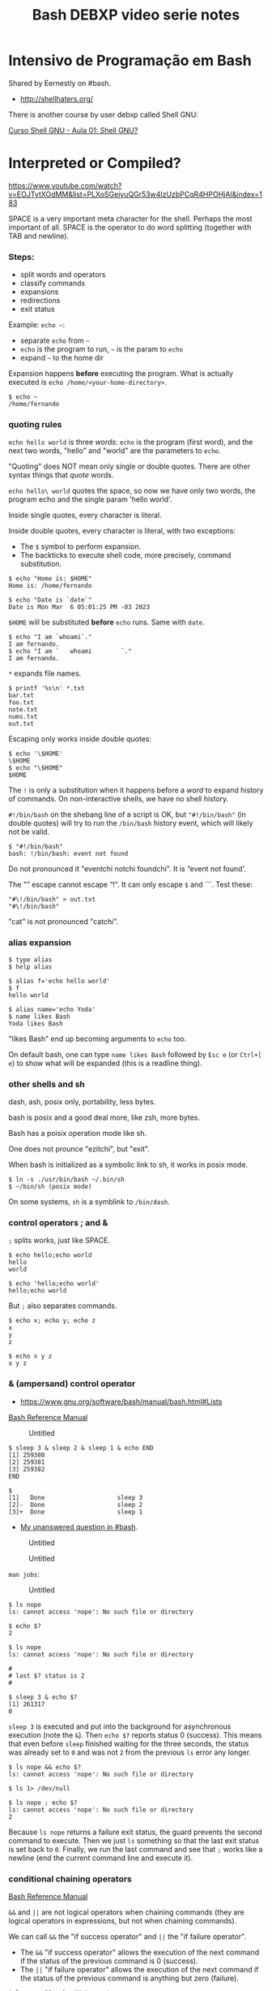 :PROPERTIES:
:ID:       d13bfc00-d6dd-49e5-a056-80008e896634
:END:
#+title: Bash DEBXP video serie notes
#+STARTUP: content

* Intensivo de Programação em Bash
:PROPERTIES:
:CUSTOM_ID: intensivo-de-programação-em-bash
:END:
Shared by Eernestly on #bash.

- [[http://shellhaters.org/]]

There is another course by user debxp called Shell GNU:

[[https://www.youtube.com/watch?v=Daasn9IjwMQ&list=PLXoSGejyuQGqJEEyo2fY3SA-QCKlF2rxO][Curso
Shell GNU - Aula 01: Shell GNU?]]


* Interpreted or Compiled?
:PROPERTIES:
:CUSTOM_ID: interpreted-or-compiled
:END:
[[https://www.youtube.com/watch?v=EOJTytXOdMM&list=PLXoSGejyuQGr53w4IzUzbPCqR4HPOHjAI&index=183]]

SPACE is a very important meta character for the shell. Perhaps the most
important of all. SPACE is the operator to do word splitting (together
with TAB and newline).

*** Steps:
:PROPERTIES:
:CUSTOM_ID: steps
:END:
- split words and operators
- classify commands
- expansions
- redirections
- exit status

Example: =echo ~=:

- separate =echo= from =~=
- =echo= is the program to run, =~= is the param to =echo=
- expand =~= to the home dir

Expansion happens *before* executing the program. What is actually
executed is =echo /home/<your-home-directory>=.

#+begin_example
$ echo ~
/home/fernando
#+end_example

*** quoting rules
:PROPERTIES:
:CUSTOM_ID: quoting-rules
:END:
=echo hello world= is three /words/: =echo= is the program (first word),
and the next two words, "hello" and "world" are the parameters to
=echo=.

"Quoting" does NOT mean only single or double quotes. There are other
syntax things that /quote/ words.

=echo hello\ world= quotes the space, so now we have only two words, the
program echo and the single param 'hello world'.

Inside single quotes, every character is literal.

Inside double quotes, every character is literal, with two exceptions:

- The =$= symbol to perform expansion.
- The backticks to execute shell code, more precisely, command
  substitution.

#+begin_example
$ echo "Home is: $HOME"
Home is: /home/fernando

$ echo "Date is `date`"
Date is Mon Mar  6 05:01:25 PM -03 2023
#+end_example

=$HOME= will be substituted *before* =echo= runs. Same with =date=.

#+begin_example
$ echo "I am `whoami`."
I am fernando.
$ echo "I am `   whoami        `."
I am fernando.
#+end_example

=*= expands file names.

#+begin_example
$ printf '%s\n' *.txt
bar.txt
foo.txt
note.txt
nums.txt
out.txt
#+end_example

Escaping only works inside double quotes:

#+begin_example
$ echo '\$HOME'
\$HOME
$ echo "\$HOME"
$HOME
#+end_example

The =!= is only a substitution when it happens before a /word/ to expand
history of commands. On non-interactive shells, we have no shell
history.

=#!/bin/bash= on the shebang line of a script is OK, but ="#!/bin/bash"=
(in double quotes) will try to run the =/bin/bash= history event, which
will likely not be valid.

#+begin_example
$ "#!/bin/bash"
bash: !/bin/bash: event not found
#+end_example

Do not pronounced it "eventchi notchi foundchi". It is “event not
found'.

The "” escape cannot escape “!". It can only escape =$= and ```. Test
these:

#+begin_example
"#\!/bin/bash" > out.txt
"#\!/bin/bash"
#+end_example

"cat" is not pronounced "catchi".

*** alias expansion
:PROPERTIES:
:CUSTOM_ID: alias-expansion
:END:
#+begin_example
$ type alias
$ help alias
#+end_example

#+begin_example
$ alias f='echo hello world'
$ f
hello world

$ alias name='echo Yoda'
$ name likes Bash
Yoda likes Bash
#+end_example

"likes Bash" end up becoming arguments to =echo= too.

On default bash, one can type =name likes Bash= followed by =Esc e= (or
=Ctrl+[ e=) to show what will be expanded (this is a readline thing).

*** other shells and sh
:PROPERTIES:
:CUSTOM_ID: other-shells-and-sh
:END:
dash, ash, posix only, portability, less bytes.

bash is posix and a good deal more, like zsh, more bytes.

Bash has a poisix operation mode like sh.

One does not prounce "ezitchi", but "exit".

When bash is initialized as a symbolic link to sh, it works in posix
mode.

#+begin_example
$ ln -s ./usr/bin/bash ~/.bin/sh
$ ~/bin/sh (posix mode)
#+end_example

On some systems, =sh= is a symblink to =/bin/dash=.

*** control operators ; and &
:PROPERTIES:
:CUSTOM_ID: control-operators-and
:END:
=;= splits works, just like SPACE.

#+begin_example
$ echo hello;echo world
hello
world

$ echo 'hello;echo world'
hello;echo world
#+end_example

But =;= also separates commands.

#+begin_example
$ echo x; echo y; echo z
x
y
z

$ echo x y z
x y z
#+end_example

*** & (ampersand) control operator
:PROPERTIES:
:CUSTOM_ID: ampersand-control-operator
:END:
- [[https://www.gnu.org/software/bash/manual/bash.html#Lists]]

[[https://www.gnu.org/software/bash/manual/bash.html#Lists][Bash
Reference Manual]]

#+caption: Untitled
[[file:Intensivo%20de%20Programac%CC%A7a%CC%83o%20em%20Bash%20ad2f5ebf39c64eb4b5fdf3b7f5b80570/Untitled.png]]

#+begin_example
$ sleep 3 & sleep 2 & sleep 1 & echo END
[1] 259380
[2] 259381
[3] 259382
END

$
[1]   Done                    sleep 3
[2]-  Done                    sleep 2
[3]+  Done                    sleep 1
#+end_example

- [[https://matrix.to/#/!qpJPAuKdeHWqCkvcbs:libera.chat/$LJnZ-dYyMM2NjNo2px9g2XEw5f8LYmo_iSEY7M-Kx7I?via=libera.chat&via=matrix.org&via=defenestrate.it][My
  unanswered question in #bash]].

#+caption: Untitled
[[file:Intensivo%20de%20Programac%CC%A7a%CC%83o%20em%20Bash%20ad2f5ebf39c64eb4b5fdf3b7f5b80570/Untitled%201.png]]

#+caption: Untitled
[[file:Intensivo%20de%20Programac%CC%A7a%CC%83o%20em%20Bash%20ad2f5ebf39c64eb4b5fdf3b7f5b80570/Untitled%202.png]]

=man jobs=:

#+caption: Untitled
[[file:Intensivo%20de%20Programac%CC%A7a%CC%83o%20em%20Bash%20ad2f5ebf39c64eb4b5fdf3b7f5b80570/Untitled%203.png]]

#+begin_example
$ ls nope
ls: cannot access 'nope': No such file or directory

$ echo $?
2
#+end_example

#+begin_example
$ ls nope
ls: cannot access 'nope': No such file or directory

#
# last $? status is 2
#

$ sleep 3 & echo $?
[1] 261317
0
#+end_example

=sleep 3= is executed and put into the background for asynchronous
execution (note the =&=). Then =echo $?= reports status 0 (success).
This means that even before =sleep= finished waiting for the three
seconds, the status was already set to =0= and was not =2= from the
previous =ls= error any longer.

#+begin_example
$ ls nope && echo $?
ls: cannot access 'nope': No such file or directory

$ ls 1> /dev/null

$ ls nope ; echo $?
ls: cannot access 'nope': No such file or directory
2
#+end_example

Because =ls nope= returns a failure exit status, the guard prevents the
second command to execute. Then we just =ls= something so that the last
exit status is set back to =0=. Finally, we run the last command and see
that =;= works like a newline (end the current command line and execute
it).

*** conditional chaining operators
:PROPERTIES:
:CUSTOM_ID: conditional-chaining-operators
:END:
[[https://www.gnu.org/software/bash/manual/bash.html#Lists][Bash
Reference Manual]]

=&&= and =||= are not logical operators when chaining commands (they are
logical operators in expressions, but not when chaining commands).

We can call =&&= the "if success operator" and =||= the "if failure
operator".

- The =&&= "if success operator" allows the execution of the next
  command if the status of the previous command is 0 (success).
- The =||= "if failure operator" allows the execution of the next
  command if the status of the previous command is anything but zero
  (failure).

#+begin_example
$ ls nope && echo 'Not seen'
ls: cannot access 'nope': No such file or directory

$ ls nope || echo 'Not seen'
ls: cannot access 'nope': No such file or directory
Not seen
#+end_example

#+caption: Untitled
[[file:Intensivo%20de%20Programac%CC%A7a%CC%83o%20em%20Bash%20ad2f5ebf39c64eb4b5fdf3b7f5b80570/Untitled%204.png]]

*** : (null command), true, false
:PROPERTIES:
:CUSTOM_ID: null-command-true-false
:END:
#+begin_example
$ type : true false
: is a shell builtin
true is a shell builtin
false is a shell builtin

$ help :
:: :
    Null command.

    No effect; the command does nothing.

    Exit Status:
    Always succeeds.

$ help false
false: false
    Return an unsuccessful result.

    Exit Status:
    Always fails.

$ help true
true: true
    Return a successful result.

    Exit Status:
    Always succeeds.
#+end_example

=true= and =false= are commands, not values.

Commands never return values. They return exit status (0 o non-zero).

#+begin_example
$ : && ls nope || echo 'did not ls correctly'
ls: cannot access 'nope': No such file or directory
did not ls correctly
#+end_example

Create a file:

#+begin_example
: 1> foo.txt
true 1> bar.txt

$ time touch ./foo.txt

real    0m0.001s
user    0m0.001s
sys 0m0.000s

$ time : 1> ./bar.txt

real    0m0.000s
user    0m0.000s
sys 0m0.000s
#+end_example

#+begin_example
./script.sh permission denied
bash script.sh works
#+end_example

The hashbang/shebang is a command!

#+begin_example
#!/bin/bash

echo hello world
#+end_example

* Paradigm
:PROPERTIES:
:CUSTOM_ID: paradigm
:END:
[[https://www.youtube.com/watch?v=5aSFZoORyHE&list=PLXoSGejyuQGr53w4IzUzbPCqR4HPOHjAI&index=10][Intensivo
de programação em Bash #10: Comandos compostos (introdução)]]

- Procedural, imperative and structured.
- Reserved words.
- Compound commands.

Syntactically, Bash is governed by reserved words. Reserved words is not
the same as keywords.

#+caption: Untitled
[[file:Intensivo%20de%20Programac%CC%A7a%CC%83o%20em%20Bash%20ad2f5ebf39c64eb4b5fdf3b7f5b80570/Untitled%205.png]]

=()= and =(())= are also used to create compound commands. They are not
reserved words. They are closer to operators.

#+begin_example
$ echo a & | sed 's/a/b/'
bash: syntax error near unexpected token `|'
#+end_example

=&= is separating the previous command from whatever comes next. We
cannot pipe /nothing/ to sed. This is OK:

#+begin_example
$ echo a & echo -e '\u61' | sed 's/a/b/'
[1] 317895
a
b
[1]+  Done                    echo a
#+end_example

*NOTE*: When we hit Enter or something happens in the shell, recent
([cite/t:@today]) versions of Bash will invoke =jobs= quietly for us and
show the jobs status.

Piping with =|= sends STDOUT of previous command to the STDIN of the
next command. If we use =|&=, then STDERR will also be piped to STDIN of
the next command.

* How is the shell executed
:PROPERTIES:
:CUSTOM_ID: how-is-the-shell-executed
:END:
- Terminal.
- Scripts.
- Shebang.
- =PATH=.

#+begin_example
$ echo $-
himBH

$ echo $SHLVL
1

$ bash
$ bash
$ echo $SHLVL
3

$ exit
$ echo $SHLVL
2

$ exit
$ echo $SHLVL
1

$ exit # The terminal will close at this point.
#+end_example

[[https://www.gnu.org/software/bash/manual/bash.html#Special-Parameters]]

Each shell execution creates a new shell process (a subshell).

#+begin_example
$ bash -c 'echo $SHLVL'
2

$ bash -c 'bash -c "echo $SHLVL"'
2
#+end_example

Why 2 in the second command line? Because from the second subshell, the
other subshell at level 2, even though, from the main shell, it would be
subshell level 3.

Running a script with =-c= or from a shell script cause the script code
to run a subshell:

#+begin_example
$ bash -c 'echo $SHLVL'
2

$ echo 'echo $SHLVL' > script.sh

$ bash ./script.sh
2
#+end_example

*NOTE*: The shebang =#!/bin/bash= (or other variations of it) is only
executed if running bash from =PATH=, like =./script.sh=, but not when
running from the =bash= executable like =bash ./script.sh=.

Note how even running the script from a shebang the =$SHLVL= still
reports 2.

#+begin_example
$ sed '' < ./script.sh
#!/bin/bash

echo $SHLVL

$ chmod -v u+x ./script.sh
mode of './script.sh' changed from 0644 (rw-r--r--) to 0744 (rwxr--r--)

$ ./script.sh
2
#+end_example

*TIP*: It is said a shebang causes the =fork= and =exec= syscalls to be
used to run the script.

TODO: =bash -c= or =./[script.sh](http://script.sh)= cause a
non-interactive subshell to run. What are the differences when running
with =bash script.sh= and also =source ./script.sh=?

Running a script with =source ./script.sh= runs in the current shell
(not in a subshell). If it is like all the lines in the file are copied
and pasted to the current terminal shell session.

#+begin_example
$ < ./script.sh sed ''
#!/bin/bash

echo $SHLVL

$ source ./script.sh
1
#+end_example

See? =SHLVL= is 1, not 2.

* Data Types
:PROPERTIES:
:CUSTOM_ID: data-types
:END:
Indeterminate type. In principle, everything is a string.

In expressions, though, data types come into play.

#+begin_example
$ n=1

$ ((n += 1))

$ echo $n
2
#+end_example

Because everything is a string by default, adding quotes around integers
makes no difference when evaluating them in arithmetic expressions:

#+begin_example
$ n='41'

$ ((++n))

$ echo $n
42
#+end_example

As you see, =n= was still incremented just fine.

Bash can only work with integers in arithmetic expressions.

* Variables
:PROPERTIES:
:CUSTOM_ID: variables
:END:
No spaces around the assignment operator (remember, for the shell,
whitespace is extremely important, probably the most important and
underrated of all characters).

#+begin_example
x=10
jedi=Ahsoka\ Tano

$ printf '%d\n%s\n' $x "$jedi"
10
Ahsoka Tano
#+end_example

We use the bare identifier name to assign a variable, but use =$= to
perform expansion.

Careful with word splitting:

#+begin_example
$ printf '%d\n%s\n' $x $jedi
10
Ahsoka
bash: printf: Tano: invalid number
0
#+end_example

One almost always want to quote variable expansion.

We must use =$(...)= to assign to a variable (and use no spaces around
the ===. On the other hand, note how we can use spaces around assignment
operator /inside/ =(( ))=:

#+begin_example
$ x=((2 + 3))
bash: syntax error near unexpected token `('
$ x=$((2 + 3))
$ ((y = 2 + 3))
$ echo $x $y
5 5
#+end_example

Inside =(( ))=, other rules apply. We need to write valid arithmetic and
logical expressions, not shell commands.

And inside =(( ))=, it is possible to access the value of variables
without using =$=.

--------------

"There are no expansions, but the value itself is represented." (TODO:
check the man page for the veracity of this last quote).

#+begin_quote
Shell variables are allowed as operands; parameter expansion is
performed before the expression is evaluated. *Within an expression,
shell variables may also be referenced by name without using the
parameter expansion syntax*.

#+end_quote

---
[[https://www.gnu.org/software/bash/manual/bash.html#Shell-Arithmetic][man
bash]] >

So, they are expanded, just not using the =$= symbol.

--------------

#+begin_example
$ n=1
$ ((n = n + 10))
$ echo $n
11
$ echo $((n + 2))
13
#+end_example

#+caption: Untitled
[[file:Intensivo%20de%20Programac%CC%A7a%CC%83o%20em%20Bash%20ad2f5ebf39c64eb4b5fdf3b7f5b80570/Untitled%206.png]]

Help for =(( ))= is under
[[https://www.gnu.org/software/bash/manual/bash.html#Conditional-Constructs][Conditional
Constructs]].

#+begin_example
$ s=hello
$ ((s))
$ echo $?
1
$ (($s))
$ echo $?
1
$ echo $((s))
0
$ echo $(($s))
0
#+end_example

#+begin_quote
The arithmetic expression...

#+end_quote

Inside =(( ))=, an arithmetic expression is expected. The string =hello=
comes as 0 (zero) when converted to string.

But see this:

#+begin_example
$ (( 2 - 2 ))
$ echo $?
1

$ (( 0 ))
$ echo $?
1

$ (( 7 ))
$ echo $?
0

$ (( -1 ))
$ echo $?
0
#+end_example

So, any expression that evaluates to zero has an exit status 1
(failure). If the expression results in a non-zero, then the result
status is 0 (success). 😲 Let's quote the Bash manual again:

#+begin_quote
If the value of the expression is non-zero, the return status is 0;
otherwise the return status is 1.

#+end_quote

#+begin_example
$ (( 0 )) ; echo $?
1
$ (( 1 )) ; echo $?
0
#+end_example

See =help declare= and then run this:

#+begin_example
$ n=42
$ declare -p n
declare -- n="42"

$ x=42
$ declare -i x
$ declare -p x
declare -i x="42"
#+end_example

=-p= to display the /attributes/properties/ of variable.

*** Arrays
:PROPERTIES:
:CUSTOM_ID: arrays
:END:
[[https://www.gnu.org/software/bash/manual/bash.html#Arrays][Bash
Reference Manual]]

Array is a matrix with one dimension. Some people say "vector".

An array is not a type, but a collection of elements of a certain type
(in Bash).

Certain variable attributes are inferred according to what is assigned
to them. In this case, because we use array syntax, =xs= is said to have
the attribute =-a=:

#+begin_example
$ xs=(10 20 30)
$ declare -p xs
declare -a xs=([0]="10" [1]="20" [2]="30")
#+end_example

Another example:

#+begin_example
$ names=(Yoda Luke Aayla Ahsoka)
$ declare -p names
declare -a names=([0]="Yoda" [1]="Luke" [2]="Aayla" [3]="Ahsoka")

$ echo "${names[0]}"
Yoda
$ echo "${names[3]}"
Ahsoka
#+end_example

*REMEMBER*: In the shell, we do not "access" values. We expand things.
In this case, we are expanding variables.

*** Associative Arrays
:PROPERTIES:
:CUSTOM_ID: associative-arrays
:END:
This is what some languages call dictionary, or hash tables.

#+begin_example
$ jedi[name]=Yoda
$ jedi[skill]='The Force'
$ jedi[level]=100
$ declare -p jedi
declare -a jedi=([0]="100")
$ echo "${jedi[@]}"
100
#+end_example

No, that didn't work... For associative arrays, we have to use
=declare -A <identifier>= first:

#+begin_example
$ unset jedi
$ declare -A jedi
$ jedi[name]=Yoda
$ jedi[skill]='The Force'
$ jedi[level]=100
$ declare -p jedi
declare -A jedi=([level]="100" [skill]="The Force" [name]="Yoda" )
$ echo "${jedi[@]}"
100 The Force Yoda

$ unset cars
$ declare -A cars
$ cars[wolksvagen]=Fusca
$ cars[fiat]=147
$ cars[ford]=Corcel

for car in "${cars[@]}" ; do echo "$car"; done
Corcel
Fusca
147
#+end_example

Scalar is a variable that points to a single primitive. Scalar variables
can be expanded with or without braces:

#+begin_example
$ lang=Haskell
$ echo ${lang}
Haskell
$ echo $lang
Haskell
#+end_example

Braces must be used when transformations on the variable are to be
applied. For example:

#+begin_example
$ lang=Haskell

$ echo ${lang,,}
haskell

$ echo ${lang^^}
HASKELL

$ file='message.txt'

$ echo ${file%.*}
message

$ echo ${file#*.}
txt
#+end_example

Braces are also used to separate variable name from other characters:

#+begin_example
$ cat=meow
$ echo "$cat"
meow
$ echo "$catia"

$ echo "${cat}ia"
meowia
#+end_example

*** set
:PROPERTIES:
:CUSTOM_ID: set
:END:
It is common to =set -exu= (see =help set= for the meaning of those
options).

=rm -rfv $dir/= expands to simply =/= if =dir= is not set/empty. =-u=
helps to prevent this.

#+begin_example
$ unset dir; echo ${dir-DIR_IS_UNSET}
DIR_IS_UNSET

$ unset dir; declare dir; echo ${dir-DIR_IS_UNSET}
DIR_IS_UNSET

$ unset dir; dir=; echo ${dir-DIR_IS_UNSET}
(no output)

$ unset dir; declare dir=; echo ${dir-DIR_IS_UNSET}
(no output)
#+end_example

Note that =-u/= does not have effect on =${v-DEFAULT}= expansion as the
whole purpose of that expansion is to use a default value in case =v= is
unset. That said, observe:

#+begin_example
$ set +u; unset dir; echo $dir

$ set -u; unset dir; echo $dir
bash: dir: unbound variable
#+end_example

--------------

*DANGER*: Don't run the next commands. Just read and understand them.
YOU HAVE BEEN WARNED.

So, =rm -rfv $dir/= could destroy your entire data (even without
root/admin privileges, your home directory would be =rwx= by your own
user by default, and would be removed just fine).

But if we do something like this, it would error out before attempting
=rm= (DON'T RUN THE RM COMMAND BELOW):

#+begin_example
set -u
rm -rvf $dir/
#+end_example

Still note that if =dir= is initialized with =dir== or =declare dir==
(the NULL string) it is NOT unset, and even =set -u= will not prevent a
catastrophe.

THE LESSON: CAREFUL WITH =rm=. There is no Trash Bin on the command
line. ****************************************YOU HAVE BEEN
WARNED****************************************.

--------------

*** unbound vs unset
:PROPERTIES:
:CUSTOM_ID: unbound-vs-unset
:END:
*** unset
:PROPERTIES:
:CUSTOM_ID: unset
:END:
#+begin_example
$ ban=ana
$ echo "$banana"

$ echo "${ban}ana"
anaana
$ unset ban
$ echo "${ban}ana"
ana
$ declare -p ban
bash: declare: ban: not found
#+end_example

#+begin_quote
In bash, we don't "declare" variables (despite the fact that we have the
=declare= builtin). We set and unset variables. TODO: not sure if this
is true.

#+end_quote

#+begin_example
$ help declare
declare: declare [-aAfFgiIlnrtux] [-p] [name[=value] ...]
    Set variable values and attributes.

(rest of help omitted)
#+end_example

The help says "set variable values and attributes". Maybe it declares
/and/ optionally sets a value:

#+begin_example
$ declare -p z
bash: declare: z: not found
$ declare z
$ declare -p z
declare -- z
#+end_example

First, we cannot inspect =z= because it does not exist. It is neither
declared nor set. Then, we declare =z= but DO NOT initialize it. But it
at least exists now (it has been declared), so we can inspect it (even
though it is empty). So, =declare foo= without a value is similar to
=foo== (no value after =foo=).

#+begin_example
$ unset x y
$ declare x
$ y=
$ declare -p x y
declare -- x
declare -- y=""
#+end_example

Note empty (NULL) string for =y= and nothing at all for =x=. Still, =x=
is declared (exists). But look what happens in some conditionals:

#+begin_example
$ unset z; z=; echo ${z-z is unset}
(no output)

$ unset z; declare z; echo ${z-z is unset}
z is unset
#+end_example

=${z-default}= expands to =default= if =z= is unset but not if it's the
null string. But there is more:

#+begin_example
$ declare x; [[ -v x ]]; echo $?
1
$ set -u; declare x; echo $x
bash: x: unbound variable
#+end_example

=help set= says this for =-u=: "-u Treat unset variables as an error
when substituting." 😲

--------------

bash IRC chat:

declare x, if x does not already exist simply allocates a variable named
x an puts it in the current scope without a value.

function foo { x=42; }; function bar { declare x; foo; }; bar; declare
-p x

doing that in the global scope, doesn't do much. it only makes declare
-p / declare -p x output it. and it makes unset x (without -v) delete
that variable that is set to nothing and doesn't have any attribute,
instead of a function named x even if it exists.

function foo { x=42; }; function bar { declare x; foo; declare -p x; };
bar; declare -p x

#+caption: Untitled
[[file:Intensivo%20de%20Programac%CC%A7a%CC%83o%20em%20Bash%20ad2f5ebf39c64eb4b5fdf3b7f5b80570/Untitled%207.png]]

--------------

We can =declare= too:

#+begin_example

$ help typeset
typeset: typeset [-aAfFgiIlnrtux] [-p] name[=value] ...
    Set variable values and attributes.

    A synonym for `declare'.  See `help declare'.

$ declare x=1
$ typeset y=1

$ declare -p x y
declare -- x="1"
declare -- y="1"

$ ((x + y))
$ echo $((x + y))
2
#+end_example

By default, =declare= inside a function creates local variables. See
=help declare=.

* Positional Parameters
:PROPERTIES:
:CUSTOM_ID: positional-parameters
:END:
#+begin_example
#!/bin/bash

echo $1 $2
echo $#
#+end_example

*** at =@=
:PROPERTIES:
:CUSTOM_ID: at
:END:
Compare not quoting =$@= an then quoting it:

#+begin_example
#!/bin/bash
echo $#
printf '%s\n' $@

$ ./script.sh Aayla Secura Ahsoka Tano
4
Aayla
Secura
Ahsoka
Tano
$ ./script.sh 'Aayla Secura' 'Ahsoka Tano'
2
Aayla
Secura
Ahsoka
Tano

#!/bin/bash
echo $#
printf '%s\n' "$@"

$ ./script.sh Aayla Secura Ahsoka Tano
4
Aayla
Secura
Ahsoka
Tano
$ ./script.sh 'Aayla Secura' 'Ahsoka Tano'
2
Aayla Secura
Ahsoka Tano
#+end_example

One must almost always quote expansions. Even if something like 'Master
Yoda' was quoted when provided as a parameter to the script,
=printf '%s\n' $@= (unquoted) inside the script will cause it to undergo
word splitting before =printf '%s\n'= sees the parameter.

*** star =*=
:PROPERTIES:
:CUSTOM_ID: star
:END:
Using =printf '%s\n' "$*"=, all the arguments become a single word:

#+begin_example
$ cat ./script.sh
#!/bin/bash
echo $#
printf '%s\n' "$*"

$ ./script.sh Yoda Leia Luke Darth
4
Yoda Leia Luke Darth
#+end_example

We can set positional parameters for the current shell session or inside
a script:

#+begin_example
$ set -- 10 20 30
$ echo $#
3
$ echo $@
10 20 30
#+end_example

#+begin_example
$ cat ./script.sh
#!/bin/bash
set -- Yoda Leia Luke Vader
echo $#
printf '%s\n' "$@"
$ ./script.sh
4
Yoda
Leia
Luke
Vader
#+end_example

* Subshells and child sessions
:PROPERTIES:
:CUSTOM_ID: subshells-and-child-sessions
:END:
=exec bash= replaces the current bash session with a new bash session,
with fresh settings from config files and forgetting settings and
variables defined in the previous session.

[[https://www.gnu.org/software/bash/manual/bash.html#Command-Execution-Environment]]

#+begin_example
$ echo $SHLVL
1
$ echo $$
114502
$ v=Yoda
$ bash
$ echo $SHLVL
2
$ echo $$
137896
$ echo $v
(no output)
$ exit
exit
$ echo $SHLVL $$ $v
1 114502 Yoda
#+end_example

Start at the main shell process. PID is 114502 for main process (level
1). Define a variable =v=Yoda=. Then start a subshell (which inherits
some stuff from parent shell process, but not /everything/). We are in
level 2, PID is 137896. Note we cannot expand =v=. It is global from the
previous shell process, but not from this level 2 subshell. Finally, we
exit the subshell, and we are back at shell level 1 and =v= is in scope.

When a subshell is created by executing =bash= program, it reads RC init
files (like =~/.bashrc=). But variables defined manually are not
inherited. We can export variables so they are available in the current
shell and also on subshells:

#+begin_example
$ export v=Yoda
$ bash
$ echo $SHLVL $$ $v
2 139444 Yoda
$ bash
$ echo $SHLVL $$ $v
3 139672 Yoda
$ exit
$ exit
$ echo $SHLVL
1
#+end_example

We go two more subshells, and =v= is always available. Finally, we exit
the two subshells and go back to the initial, main shell. Should we exit
again, we would end up quitting the terminal:

*NOTE*: Most terminal configurations/default settings) cause the
terminal to close when the shell exits. Terminal.app (macOS) does not
quit when the shell exits.

Doing =export v=Yoda= is the same as =declare -x v=Yoda=. See
(=help declare=).

#+begin_example
$ exec bash
$ declare -x v=Yoda
$ declare -p v
declare -x v="Yoda"
$ bash
$ echo $SHLVL $$ $v
2 140424 Yoda
$ declare -p v
declare -x v="Yoda"
#+end_example

Even in the subshell, =v= is marked for export, which again means
further subshells would have that variable in scope (copied from the
parent scope).

*** subshell in parenthesis
:PROPERTIES:
:CUSTOM_ID: subshell-in-parenthesis
:END:
A subshell is a child session but a little different. Parenthesis are
not shell reserved words. Commands inside parenthesis create a subshell:

#+begin_example
$ echo $SHLVL $$; (echo $SHLVL $$)
1 114502
1 114502
#+end_example

How come then both output lines above contain the same level and PID?
This new subshell went through a single step in the creation of a new
process. The parent process was cloned!!! 🚀 😲

It is a copy of the parent shell, but not a new =exec bash=. It is a
=fork= system call. =BASHPID= can show it!

#+begin_example
$ echo $SHLVL $$ $BASHPID; (echo $SHLVL $$ $BASHPID)
1 114502 114502
1 114502 141731
#+end_example

BASHPID is indeed different.

TODO: What is the difference between a child session and a subshell?

- [[https://unix.stackexchange.com/questions/421020/what-is-the-exact-difference-between-a-subshell-and-a-child-process]]

A variable defined in a subshell is not available --- nor does it
override --- a variable in the parent shell:

#+begin_example
$ v=1; (v=2; echo $v); echo $v
2
1
#+end_example

Set =v=1= in the initial shell session. Then, in a subshell, set =v=2=
and echo it. Back at the parent shell session we see =v= is 1.

Note that curly braces ={ ... }= do not create subshells. They group
commands in the same shell session. ={ }= are reserved words, and as
such they need to be properly delimited from surrounding text.

#+begin_example
$ { echo 1 }
>
#+end_example

The ">" is the default PS2 prompt character, which means the command
still waiting for something to end echo 1. If we end with =}=, this is
is finally ending the command because it was preceded by a newline.

#+begin_example
$ { echo 1 }
> }
1 }
#+end_example

And it prints "1 }", proving that the first "}" did not end the group
because there was nothing after 1 denoting the end of the command. Could
be semicolon, newline, or the =&= "async background operator".

#+begin_example
1 }
$ { echo 1; }
1
$ { echo 1
> }
1
$ { echo 1 & }
[1] 150128
1
[1]+  Done                    echo 1
#+end_example

Here, only "foo" is sent to STDOUT, and "bar" is sent to ./out.txt.

#+begin_example
$ echo foo; echo bar 1> ./out.txt
foo
$ cat ./out.txt
bar
#+end_example

To send the output of both commands to the ./out.txt (and nothing to
STDOUT), we can group the commands:

#+begin_example
$ { echo foo; echo bar; } 1> ./out.txt
$ cat ./out.txt
foo
bar
#+end_example

Now compare these:

#+begin_example
$ unset z; (z=hello); echo $z
$ unset z; { z=hello; }; echo $z
hello
#+end_example

Since =(...)= creates a subshell, =z= set inside that subshell is not
available back in the parent shell (also not we don't need to delimit
stuff inside parenthesis as they are not reserved words/especial words.

But for a variable defined inside ={ ... }= (which does not create a
subshell), that variable is defined in the current shell, and is in
scope after the command group ends.

* Conditionals
:PROPERTIES:
:CUSTOM_ID: conditionals
:END:

​=[​[ ... ]​]= = is not syntax. =[[= is actually a builtin command (and a
reserved word). It is just that Bash syntax rules require that a =[​[=
command end with a matching =]]=.

That said, inside =[​[ ... ]]=, we write affirmations are tested and have
their exit status of 0 or 1 (success or failure) returned to us.

*NOTE*: Unless you are writing for POSIX or other shells compatibility,
prefer Bash superior =[​[= instead of =test=.

Take a look at =help [​[=, =help test=, and =help [=. Also check [[http://mywiki.wooledge.org/BashGuide/TestsAndConditionals][this]]. Note
that for =[=, it *requires* its last argument to be =]=, but it is NOT a
delimiter or special syntax like =if (foo)= in some other
languages. They look like syntax, but it is a command that requires
that special last parameter. This is defined by POSIX.

Note that even though Bash help and man page mention true and false a
lot, remember that =true= and =false= are actually builtin commands
themselves with exit statuses of success or failure (0 and 1). So, these
test commands don't return true or false, but rather exit status of 0
or 1. We can think of 0 and 1 informally as true and false, as long as
we remember that we are actually dealing with success and failure exit
statuses.

#+begin_example
$ unset v w
$ v=hello
$ [[ $v ]]
$ echo $?
0
$ [[ $w ]]
$ echo $?
1
#+end_example

The null string produces 1 (failure):

#+begin_example
$ unset v
$ v=
$ [[ $v ]]
$ echo $?
1
#+end_example

By default, asserting with =[[ $variable ]]= is the same as
=[[ -n $variable ]]=.

As a side note, we can work with non-variables inside =[[ ... ]]=:

#+begin_example
$ [[ -n foo ]] && echo not empty
not empty
$ [[ -n '' ]] && echo not empty
#+end_example

*** test -v
:PROPERTIES:
:CUSTOM_ID: test--v
:END:
For =test -v=, we cannot expand the variable. We must provide a name,
not the expansion syntax:

#+begin_example
$ [[ -v $jedi ]] && echo jedi is set
(no output)
$ [[ -v jedi ]] && echo jedi is set
jedi is set
#+end_example

*** test s1 = s2
:PROPERTIES:
:CUSTOM_ID: test-s1-s2
:END:
Note that inside test command, a single === does NOT mean assignment,
but rather checks for equality:

#+begin_example
$ test xyz = xyz && echo SAME
SAME
$ test xyz = wxyz || echo DIFF
DIFF

$ [ xyz = xyz ] && echo SAME
SAME
$ [ xyz = wxyz ] || echo DIFF
DIFF

$ [[ xyz = xyz ]] && echo SAME
SAME
$ [[ xyz = wxyz ]] || echo DIFF
DIFF
#+end_example

Inside =[[ ... ]]=, ==== and =!== are available too. In this case, the
string on the right is used as a pattern and pattern matching is
performed. Also, inside =[[ ... ]]=, ==~= is available and the string on
the right is matched as a regex.

#+begin_example
$ file=photo.png
$ [[ $file == *.png ]] && echo matches PNG
matches PNG
$ [[ $file == *.jpg ]] || echo does not match PNG
does not match PNG

$ [[ $file =~ png$ ]] && echo Ends with ‘png’.
Ends with ‘png’.
$ [[ pngfile =~ png$ ]] || echo Does not end with ‘png’.
Does not end with ‘png’.

$ [[ Yoda == [Yy]o* ]] && echo Match!
Match!
$ [[ yoda == [Yy]o* ]] && echo Match!
Match!
#+end_example

*** test and [vs [[
:PROPERTIES:
:CUSTOM_ID: test-and-vs
:END:
=test= and =[= are the same program and [[https://pubs.opengroup.org/onlinepubs/9699919799/utilities/test.html][defined by POSIX]]. Most shells have
an equivalent builtin. Even if your shell has a built in =test=, your
system most likely has a program =test= and its twin counterpart =[=
somewhere on the file system. The external program =test= and its twin
(generally hard-linked) =[= are only used if the shell does not provide
its own =test= builtin.

#+begin_example
$ type -a test
test is a shell builtin
test is /usr/bin/test
test is /bin/test

$ type -a [
[ is a shell builtin
[ is /usr/bin/[
[ is /bin/[

$ type -a [[
[[ is a shell keyword
#+end_example

=[​[= is not defined by POSIX. It is a Bash-specific (and more powerful)
command. Like =[=, =[​[= is not syntax (again, it is a command), but it
requires a matching closing =]]=.

** if command

=if= is a command. It does not test/eval the expression, but the exit
status of the command:

#+begin_example
$ if ls ./ 1> /dev/null 2>&1 ; then echo YES ; else echo NOPE ; fi
YES

$ if ls ./miss 1> /dev/null 2>&1 ; then echo YES ; else echo NOPE ; fi
NOPE
#+end_example

The snippet =if [ -v my_var ]= does not mean the =[= is required syntax
for the =if= command. No! =if= is a command, and so is =[= (alias for =test=
built-in). Just that shells have long required a matching closing =]= so
it looks like syntax, but it is actually a required argument for the =[=
command.

We can use the =[= command, to ask if a variable has been set:

#+begin_example
$ [ -v my_var ]
$ echo $?
1
#+end_example

No, in this shell session =my_var= has not been set.

#+begin_example
$ [ -v HOME ]
$ echo $?
0
#+end_example

Yes, =HOME= has been set!

*REMEMBER*: In the shell, we don't test conditionals by evaluating
expressions! We instead *check for the exit status of commands* (even
though some commands do evaluate expressions).

#+begin_example
$ if [ -v my_var ] ; then echo YEP ; else echo NOPE ; fi
NOPE

$ if [ -v SHELL ] ; then echo YEP ; else echo NOPE ; fi
YEP
#+end_example


*** elif

#+begin_src bash
#!/usr/bin/env bash

if ls ./miss &> /dev/null
then
  echo IF OK
elif ls ~/Public &> /dev/null
then
  echo ELIF OK
else
  echo NOPE...
fi
#+end_src

*** Redirection

A compound command shares I/O redirection resources:

Considering a script like this:

#+begin_src bash
#!/usr/bin/env bash

if ls ./miss &> /dev/null ; then
  echo IF OK
elif ls ~/Public &> /dev/null ; then
  echo ELIF OK
else
  echo NOPE...
fi 1> ./out.txt
#+end_src

Output:

#+begin_example
$ ./dev.sh
$ cat ./out.txt
ELIF OK
#+end_example

We don't need to redirect each individual command (if we don't want
to), but instead, we can redirect the entire if/elif/else command as a
whole.


* Video 28 :: Compound Command `case'
DATETIME: <2023-04-24 Mon 13:27>
Stopped here!
- [[https://www.youtube.com/watch?v=Qtz4JrmNuDg&list=PLXoSGejyuQGr53w4IzUzbPCqR4HPOHjAI&index=28][Intensivo de programação em Bash #28: O comando composto 'case']]

